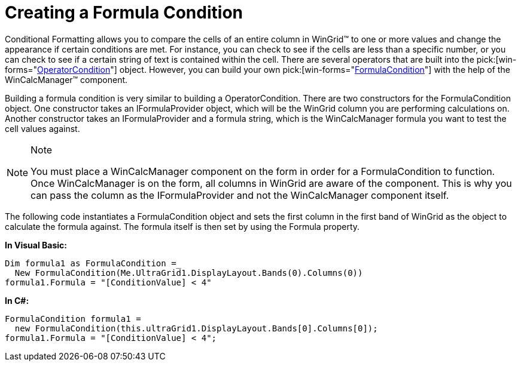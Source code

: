 ﻿////

|metadata|
{
    "name": "wingrid-creating-a-formula-condition",
    "controlName": ["WinGrid"],
    "tags": ["Grids"],
    "guid": "{03BE7FE2-EBE5-4528-A1A1-62AD31EF8720}",  
    "buildFlags": [],
    "createdOn": "0001-01-01T00:00:00Z"
}
|metadata|
////

= Creating a Formula Condition

Conditional Formatting allows you to compare the cells of an entire column in WinGrid™ to one or more values and change the appearance if certain conditions are met. For instance, you can check to see if the cells are less than a specific number, or you can check to see if a certain string of text is contained within the cell. There are several operators that are built into the  pick:[win-forms="link:{ApiPlatform}win{ApiVersion}~infragistics.win.operatorcondition.html[OperatorCondition]"]  object. However, you can build your own  pick:[win-forms="link:{ApiPlatform}win{ApiVersion}~infragistics.win.formulacondition.html[FormulaCondition]"]  with the help of the WinCalcManager™ component.

Building a formula condition is very similar to building a OperatorCondition. There are two constructors for the FormulaCondition object. One constructor takes an IFormulaProvider object, which will be the WinGrid column you are performing calculations on. Another constructor takes an IFormulaProvider and a formula string, which is the WinCalcManager formula you want to test the cell values against.

.Note
[NOTE]
====
You must place a WinCalcManager component on the form in order for a FormulaCondition to function. Once WinCalcManager is on the form, all columns in WinGrid are aware of the component. This is why you can pass the column as the IFormulaProvider and not the WinCalcManager component itself.
====

The following code instantiates a FormulaCondition object and sets the first column in the first band of WinGrid as the object to calculate the formula against. The formula itself is then set by using the Formula property.

*In Visual Basic:*

----
Dim formula1 as FormulaCondition =_
  New FormulaCondition(Me.UltraGrid1.DisplayLayout.Bands(0).Columns(0))
formula1.Formula = "[ConditionValue] < 4"
----

*In C#:*

----
FormulaCondition formula1 =
  new FormulaCondition(this.ultraGrid1.DisplayLayout.Bands[0].Columns[0]);
formula1.Formula = "[ConditionValue] < 4";
----